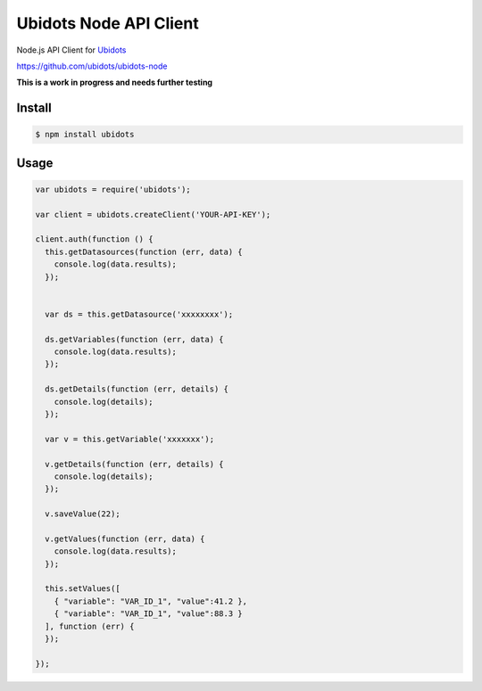 ===================================
Ubidots Node API Client
===================================

Node.js API Client for `Ubidots <http://www.ubidots.com>`_

https://github.com/ubidots/ubidots-node

**This is a work in progress and needs further testing**

Install
--------

.. code-block:: bash

    $ npm install ubidots


Usage
------

.. code-block:: js

    var ubidots = require('ubidots');
    
    var client = ubidots.createClient('YOUR-API-KEY');
    
    client.auth(function () {
      this.getDatasources(function (err, data) {
        console.log(data.results);
      });
    
    
      var ds = this.getDatasource('xxxxxxxx');
    
      ds.getVariables(function (err, data) {
        console.log(data.results);
      });
    
      ds.getDetails(function (err, details) {
        console.log(details);
      });
    
      var v = this.getVariable('xxxxxxx');
    
      v.getDetails(function (err, details) {
        console.log(details);
      });
    
      v.saveValue(22);
    
      v.getValues(function (err, data) {
        console.log(data.results);
      });
      
      this.setValues([
        { "variable": "VAR_ID_1", "value":41.2 },
        { "variable": "VAR_ID_1", "value":88.3 }
      ], function (err) {
      });
      
    });


